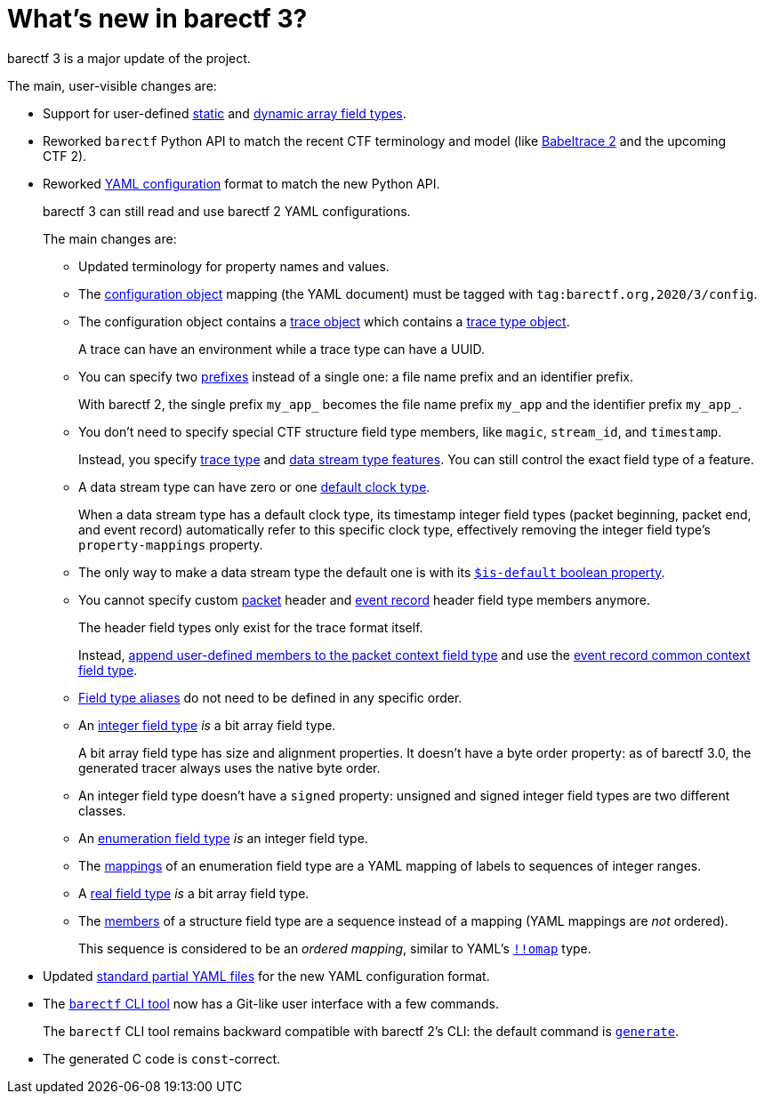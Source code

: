 = What's new in barectf{nbsp}3?

barectf{nbsp}3 is a major update of the project.

The main, user-visible changes are:

* Support for user-defined
  xref:yaml:static-array-ft-obj.adoc[static] and
  xref:yaml:dyn-array-ft-obj.adoc[dynamic array field types].

* Reworked `barectf` Python API to match the recent CTF terminology and
  model (like https://babeltrace.org/[Babeltrace{nbsp}2] and the
  upcoming CTF{nbsp}2).

* Reworked xref:yaml:index.adoc[YAML configuration] format to match the
  new Python API.
+
barectf{nbsp}3 can still read and use barectf{nbsp}2 YAML
configurations.
+
The main changes are:
+
** Updated terminology for property names and values.
** The xref:yaml:cfg-obj.adoc[configuration object] mapping (the YAML
   document) must be tagged with `tag:barectf.org,2020/3/config`.
** The configuration object contains a xref:yaml:trace-obj.adoc[trace
   object] which contains a xref:yaml:trace-type-obj.adoc[trace type
   object].
+
A trace can have an environment while a trace type can have a UUID.

** You can specify two
   xref:yaml:cfg-obj.adoc#prefix-obj[prefixes] instead of a
   single one: a file name prefix and an identifier prefix.
+
With barectf{nbsp}2, the single prefix `my_app_` becomes the file name
prefix `my_app` and the identifier prefix `my_app_`.

** You don't need to specify special CTF structure field type members,
   like `magic`, `stream_id`, and `timestamp`.
+
Instead, you specify
xref:yaml:trace-type-obj.adoc#features-obj[trace type] and
xref:yaml:dst-obj.adoc#features-obj[data stream type
features]. You can still control the exact field type of a feature.

** A data stream type can have zero or one
   xref:yaml:dst-obj.adoc#def-clk-type-name-prop[default clock type].
+
When a data stream type has a default clock type, its timestamp integer
field types (packet beginning, packet end, and event record)
automatically refer to this specific clock type, effectively removing
the integer field type's `property-mappings` property.

** The only way to make a data stream type the default one is with its
   xref:yaml:dst-obj.adoc#is-def-prop[`$is-default`
   boolean property].

** You cannot specify custom
   xref:how-barectf-works:ctf-primer.adoc#pkt[packet] header and
   xref:how-barectf-works:ctf-primer.adoc#er[event record]
   header field type members anymore.
+
The header field types only exist for the trace format itself.
+
Instead,
xref:yaml:dst-obj.adoc#pkt-ctx-ft-extra-members-prop[append user-defined
members to the packet context field type]
and use the
xref:yaml:dst-obj.adoc#er-common-ctx-ft-prop[event record common context
field type].

** xref:yaml:trace-type-obj.adoc#ft-aliases-prop[Field type aliases]
   do not need to be defined in any specific order.
** An xref:yaml:int-ft-obj.adoc[integer field type] _is_ a bit array
   field type.
+
A bit array field type has size and alignment properties. It doesn't
have a byte order property: as of barectf{nbsp}3.0, the generated tracer
always uses the native byte order.

** An integer field type doesn't have a `signed` property: unsigned
   and signed integer field types are two different classes.
** An xref:yaml:enum-ft-obj.adoc[enumeration field type] _is_ an integer
   field type.
** The xref:yaml:enum-ft-obj.adoc#mappings-prop[mappings] of an
   enumeration field type are a YAML mapping of labels to sequences of
   integer ranges.
** A xref:yaml:real-ft-obj.adoc[real field type] _is_ a bit array field
   type.
** The xref:yaml:struct-ft-obj.adoc#members-prop[members] of a structure
   field type are a sequence instead of a mapping (YAML mappings are
   _not_ ordered).
+
This sequence is considered to be an _ordered mapping_, similar to
YAML's https://yaml.org/type/omap.html[`+!!omap+`] type.

* Updated xref:yaml:include.adoc#std[standard partial YAML files] for
  the new YAML configuration format.

* The xref:cli:usage.adoc[`barectf` CLI tool] now has a Git-like user
  interface with a few commands.
+
The `barectf` CLI tool remains backward compatible with barectf{nbsp}2's
CLI: the default command is
xref:cli:usage.adoc#generate-command[`generate`].

* The generated C{nbsp}code is ``const``-correct.
